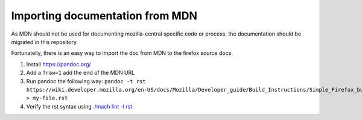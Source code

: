 Importing documentation from MDN
--------------------------------

As MDN should not be used for documenting mozilla-central specific code or process,
the documentation should be migrated in this repository.

Fortunatelly, there is an easy way to import the doc from MDN
to the firefox source docs.

1. Install https://pandoc.org/

2. Add a ``?raw=1`` add the end of the MDN URL

3. Run pandoc the following way:
   ``pandoc -t rst https://wiki.developer.mozilla.org/en-US/docs/Mozilla/Developer_guide/Build_Instructions/Simple_Firefox_build/Linux_and_MacOS_build_preparation\?raw\=1  > my-file.rst``

4. Verify the rst syntax using `./mach lint -l rst`_

.. _./mach lint -l rst: /tools/lint/linters/rstlinter.html

